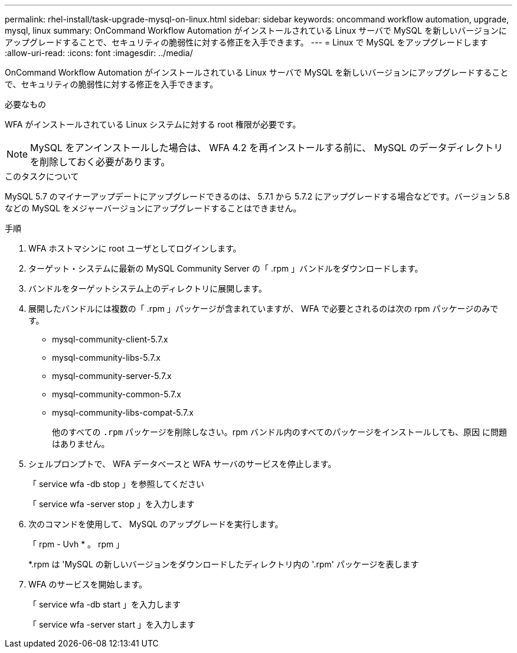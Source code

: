---
permalink: rhel-install/task-upgrade-mysql-on-linux.html 
sidebar: sidebar 
keywords: oncommand workflow automation, upgrade, mysql, linux 
summary: OnCommand Workflow Automation がインストールされている Linux サーバで MySQL を新しいバージョンにアップグレードすることで、セキュリティの脆弱性に対する修正を入手できます。 
---
= Linux で MySQL をアップグレードします
:allow-uri-read: 
:icons: font
:imagesdir: ../media/


[role="lead"]
OnCommand Workflow Automation がインストールされている Linux サーバで MySQL を新しいバージョンにアップグレードすることで、セキュリティの脆弱性に対する修正を入手できます。

.必要なもの
WFA がインストールされている Linux システムに対する root 権限が必要です。


NOTE: MySQL をアンインストールした場合は、 WFA 4.2 を再インストールする前に、 MySQL のデータディレクトリを削除しておく必要があります。

.このタスクについて
MySQL 5.7 のマイナーアップデートにアップグレードできるのは、 5.7.1 から 5.7.2 にアップグレードする場合などです。バージョン 5.8 などの MySQL をメジャーバージョンにアップグレードすることはできません。

.手順
. WFA ホストマシンに root ユーザとしてログインします。
. ターゲット・システムに最新の MySQL Community Server の「 .rpm 」バンドルをダウンロードします。
. バンドルをターゲットシステム上のディレクトリに展開します。
. 展開したバンドルには複数の「 .rpm 」パッケージが含まれていますが、 WFA で必要とされるのは次の rpm パッケージのみです。
+
** mysql-community-client-5.7.x
** mysql-community-libs-5.7.x
** mysql-community-server-5.7.x
** mysql-community-common-5.7.x
** mysql-community-libs-compat-5.7.x
+
他のすべての `.rpm` パッケージを削除しなさい。rpm バンドル内のすべてのパッケージをインストールしても、原因 に問題はありません。



. シェルプロンプトで、 WFA データベースと WFA サーバのサービスを停止します。
+
「 service wfa -db stop 」を参照してください

+
「 service wfa -server stop 」を入力します

. 次のコマンドを使用して、 MySQL のアップグレードを実行します。
+
「 rpm - Uvh * 。 rpm 」

+
*.rpm は 'MySQL の新しいバージョンをダウンロードしたディレクトリ内の '.rpm' パッケージを表します

. WFA のサービスを開始します。
+
「 service wfa -db start 」を入力します

+
「 service wfa -server start 」を入力します


